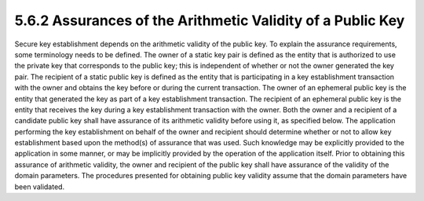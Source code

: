 5.6.2 Assurances of the Arithmetic Validity of a Public Key
^^^^^^^^^^^^^^^^^^^^^^^^^^^^^^^^^^^^^^^^^^^^^^^^^^^^^^^^^^^^^^^^^^^^^^^^^^^^^^^^

Secure key establishment depends on the arithmetic validity of the public key. To explain the assurance requirements, some terminology needs to be defined. The owner of a static key pair is defined as the entity that is authorized to use the private key that corresponds to the public key; this is independent of whether or not the owner generated the key pair. The recipient of a static public key is defined as the entity that is participating in a key establishment transaction with the owner and obtains the key before or during the current transaction. The owner of an ephemeral public key is the entity that generated the key as part of a key establishment transaction. The recipient of an ephemeral public key is the entity that receives the key during a key establishment transaction with the owner.
Both the owner and a recipient of a candidate public key shall have assurance of its arithmetic validity before using it, as specified below. The application performing the key establishment on behalf of the owner and recipient should determine whether or not to allow key establishment based upon the method(s) of assurance that was used. Such knowledge may be explicitly provided to the application in some manner, or may be implicitly provided by the operation of the application itself. Prior to obtaining this assurance of arithmetic validity, the owner and recipient of the public key shall have assurance of the validity of the domain parameters. The procedures presented for obtaining public key validity assume that the domain parameters have been validated.

